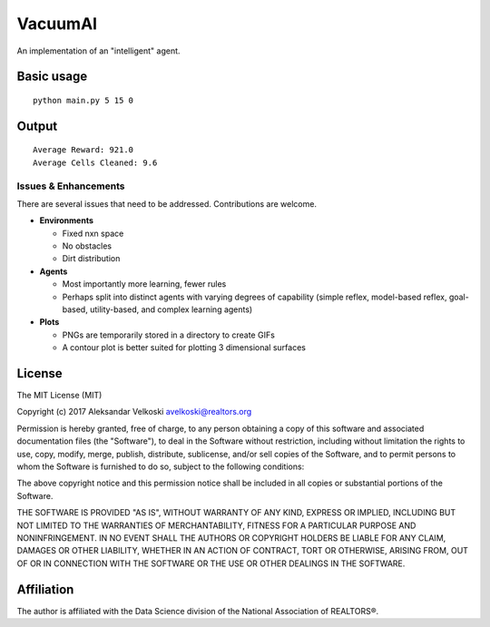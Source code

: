 VacuumAI
========
An implementation of an "intelligent" agent.

.. image:: /static/images/simulation0.gif?raw=true
     :align: center

Basic usage
-----------
::

    python main.py 5 15 0


Output
------
::

    Average Reward: 921.0
    Average Cells Cleaned: 9.6

Issues & Enhancements
~~~~~~~~~~~~~~~~~~~~~
There are several issues that need to be addressed. Contributions are welcome.

* **Environments**

  * Fixed nxn space
  * No obstacles
  * Dirt distribution

* **Agents**

  * Most importantly more learning, fewer rules
  * Perhaps split into distinct agents with varying degrees of capability (simple reflex, model-based reflex, goal-based, utility-based, and complex learning agents)

* **Plots**

  * PNGs are temporarily stored in a directory to create GIFs
  * A contour plot is better suited for plotting 3 dimensional surfaces

License
-------

The MIT License (MIT)

Copyright (c) 2017 Aleksandar Velkoski avelkoski@realtors.org

Permission is hereby granted, free of charge, to any person obtaining a copy
of this software and associated documentation files (the "Software"), to deal
in the Software without restriction, including without limitation the rights
to use, copy, modify, merge, publish, distribute, sublicense, and/or sell
copies of the Software, and to permit persons to whom the Software is
furnished to do so, subject to the following conditions:

The above copyright notice and this permission notice shall be included in
all copies or substantial portions of the Software.

THE SOFTWARE IS PROVIDED "AS IS", WITHOUT WARRANTY OF ANY KIND, EXPRESS OR
IMPLIED, INCLUDING BUT NOT LIMITED TO THE WARRANTIES OF MERCHANTABILITY,
FITNESS FOR A PARTICULAR PURPOSE AND NONINFRINGEMENT. IN NO EVENT SHALL THE
AUTHORS OR COPYRIGHT HOLDERS BE LIABLE FOR ANY CLAIM, DAMAGES OR OTHER
LIABILITY, WHETHER IN AN ACTION OF CONTRACT, TORT OR OTHERWISE, ARISING FROM,
OUT OF OR IN CONNECTION WITH THE SOFTWARE OR THE USE OR OTHER DEALINGS IN
THE SOFTWARE.

Affiliation
-----------

The author is affiliated with the Data Science division of
the National Association of REALTORS®.
